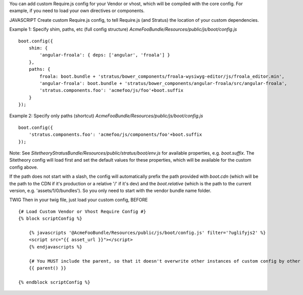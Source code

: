 You can add custom Require.js config for your Vendor or vhost, which will be compiled with the core config. For example, if you need to load your own directives or components.

JAVASCRIPT
Create custom Require.js config, to tell Require.js (and Stratus) the location of your custom dependencies.


Example 1: Specify shim, paths, etc (full config structure)
`AcmeFooBundle/Resources/public/js/boot/config.js`
::

    boot.config({
        shim: {
            'angular-froala': { deps: ['angular', 'froala'] }
        },
        paths: {
            froala: boot.bundle + 'stratus/bower_components/froala-wysiwyg-editor/js/froala_editor.min',
            'angular-froala': boot.bundle + 'stratus/bower_components/angular-froala/src/angular-froala',
            'stratus.components.foo': 'acmefoo/js/foo'+boot.suffix
        }
    });

Example 2: Specify only paths (shortcut)
`AcmeFooBundle/Resources/public/js/boot/config.js`
::

    boot.config({
        'stratus.components.foo': 'acmefoo/js/components/foo'+boot.suffix
    });


Note: See `SitetheoryStratusBundle/Resources/public/stratus/boot/env.js` for available properties, e.g. `boot.suffix`. The Sitetheory config will load first and set the default values for these properties, which will be available for the custom config above.

If the path does not start with a slash, the config will automatically prefix the path provided with `boot.cdn` (which will be the path to the CDN if it's production or a relative '/' if it's dev) and the `boot.relative` (which is the path to the current version, e.g. 'assets/1/0/bundles'). So you only need to start with the vendor bundle name folder.

TWIG
Then in your twig file, just load your custom config, BEFORE

::

    {# Load Custom Vendor or Vhost Require Config #}
    {% block scriptConfig %}

        {% javascripts '@AcmeFooBundle/Resources/public/js/boot/config.js' filter='?uglifyjs2' %}
        <script src="{{ asset_url }}"></script>
        {% endjavascripts %}

        {# You MUST include the parent, so that it doesn't overwrite other instances of custom config by other vendors #}
        {{ parent() }}

    {% endblock scriptConfig %}

